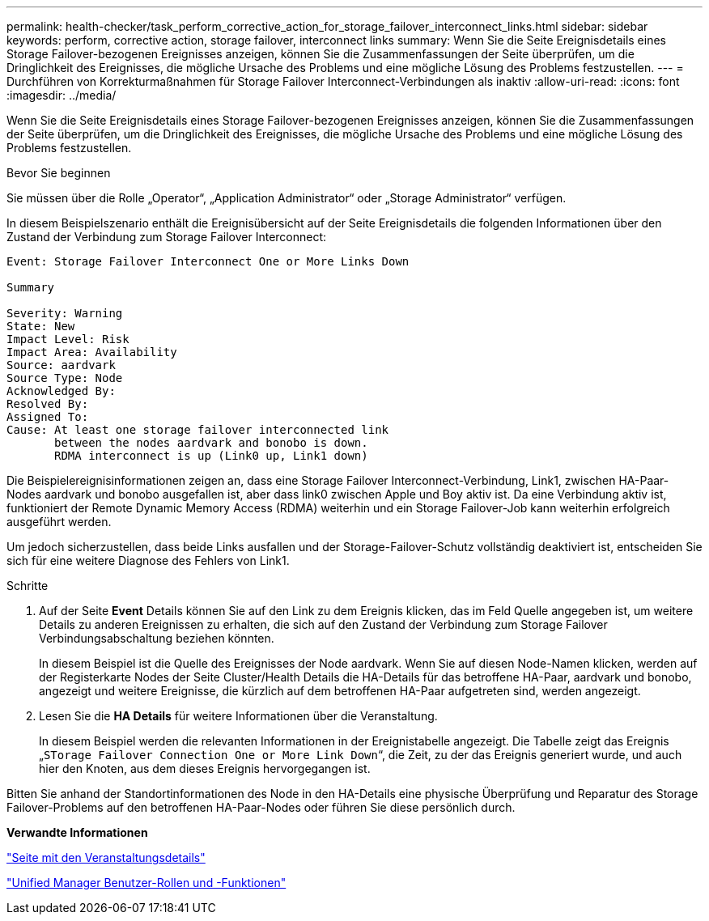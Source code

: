 ---
permalink: health-checker/task_perform_corrective_action_for_storage_failover_interconnect_links.html 
sidebar: sidebar 
keywords: perform, corrective action, storage failover, interconnect links 
summary: Wenn Sie die Seite Ereignisdetails eines Storage Failover-bezogenen Ereignisses anzeigen, können Sie die Zusammenfassungen der Seite überprüfen, um die Dringlichkeit des Ereignisses, die mögliche Ursache des Problems und eine mögliche Lösung des Problems festzustellen. 
---
= Durchführen von Korrekturmaßnahmen für Storage Failover Interconnect-Verbindungen als inaktiv
:allow-uri-read: 
:icons: font
:imagesdir: ../media/


[role="lead"]
Wenn Sie die Seite Ereignisdetails eines Storage Failover-bezogenen Ereignisses anzeigen, können Sie die Zusammenfassungen der Seite überprüfen, um die Dringlichkeit des Ereignisses, die mögliche Ursache des Problems und eine mögliche Lösung des Problems festzustellen.

.Bevor Sie beginnen
Sie müssen über die Rolle „Operator“, „Application Administrator“ oder „Storage Administrator“ verfügen.

In diesem Beispielszenario enthält die Ereignisübersicht auf der Seite Ereignisdetails die folgenden Informationen über den Zustand der Verbindung zum Storage Failover Interconnect:

[listing]
----
Event: Storage Failover Interconnect One or More Links Down

Summary

Severity: Warning
State: New
Impact Level: Risk
Impact Area: Availability
Source: aardvark
Source Type: Node
Acknowledged By:
Resolved By:
Assigned To:
Cause: At least one storage failover interconnected link
       between the nodes aardvark and bonobo is down.
       RDMA interconnect is up (Link0 up, Link1 down)
----
Die Beispielereignisinformationen zeigen an, dass eine Storage Failover Interconnect-Verbindung, Link1, zwischen HA-Paar-Nodes aardvark und bonobo ausgefallen ist, aber dass link0 zwischen Apple und Boy aktiv ist. Da eine Verbindung aktiv ist, funktioniert der Remote Dynamic Memory Access (RDMA) weiterhin und ein Storage Failover-Job kann weiterhin erfolgreich ausgeführt werden.

Um jedoch sicherzustellen, dass beide Links ausfallen und der Storage-Failover-Schutz vollständig deaktiviert ist, entscheiden Sie sich für eine weitere Diagnose des Fehlers von Link1.

.Schritte
. Auf der Seite *Event* Details können Sie auf den Link zu dem Ereignis klicken, das im Feld Quelle angegeben ist, um weitere Details zu anderen Ereignissen zu erhalten, die sich auf den Zustand der Verbindung zum Storage Failover Verbindungsabschaltung beziehen könnten.
+
In diesem Beispiel ist die Quelle des Ereignisses der Node aardvark. Wenn Sie auf diesen Node-Namen klicken, werden auf der Registerkarte Nodes der Seite Cluster/Health Details die HA-Details für das betroffene HA-Paar, aardvark und bonobo, angezeigt und weitere Ereignisse, die kürzlich auf dem betroffenen HA-Paar aufgetreten sind, werden angezeigt.

. Lesen Sie die *HA Details* für weitere Informationen über die Veranstaltung.
+
In diesem Beispiel werden die relevanten Informationen in der Ereignistabelle angezeigt. Die Tabelle zeigt das Ereignis „`STorage Failover Connection One or More Link Down`“, die Zeit, zu der das Ereignis generiert wurde, und auch hier den Knoten, aus dem dieses Ereignis hervorgegangen ist.



Bitten Sie anhand der Standortinformationen des Node in den HA-Details eine physische Überprüfung und Reparatur des Storage Failover-Problems auf den betroffenen HA-Paar-Nodes oder führen Sie diese persönlich durch.

*Verwandte Informationen*

link:../events/reference_event_details_page.html["Seite mit den Veranstaltungsdetails"]

link:../config/reference_unified_manager_roles_and_capabilities.html["Unified Manager Benutzer-Rollen und -Funktionen"]

